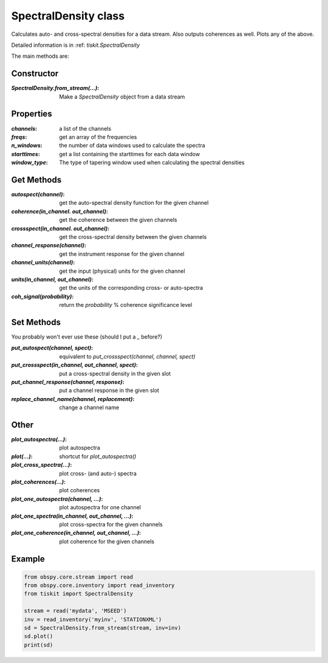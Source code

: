SpectralDensity class
=======================

Calculates auto- and cross-spectral densities for a data stream.
Also outputs coherences as well.  Plots any of the above.   

Detailed information is in :ref: `tiskit.SpectralDensity`

The main methods are:

Constructor
---------------------

:`SpectralDensity.from_stream(...)`: Make a `SpectralDensity` object from a data stream

Properties
---------------------

:`channels`: a list of the channels
:`freqs`: get an array of the frequencies
:`n_windows`: the number of data windows used to calculate the spectra
:`starttimes`: get a list containing the starttimes for each data window
:`window_type`: The type of tapering window used when calculating the spectral densities


Get Methods
---------------------

:`autospect(channel)`: get the auto-spectral density function for the given channel
:`coherence(in_channel. out_channel)`: get the coherence between the given channels
:`crossspect(in_channel. out_channel)`: get the cross-spectral density between the given channels
:`channel_response(channel)`: get the instrument response for the given channel
:`channel_units(channel)`: get the input (physical) units for the given channel
:`units(in_channel, out_channel)`: get the units of the corresponding cross- or auto-spectra
:`coh_signal(probability)`: return the *probability* % coherence significance level

Set Methods
---------------------

You probably won't ever use these (should I put a `_` before?)

:`put_autospect(channel, spect)`: equivalent to `put_crossspect(channel, channel, spect)`
:`put_crossspect(in_channel, out_channel, spect)`: put a cross-spectral density in the given slot
:`put_channel_response(channel, response)`: put a channel response in the given slot
:`replace_channel_name(channel, replacement)`: change a channel name

Other
---------------------

:`plot_autospectra(...)`: plot autospectra
:`plot(...)`: shortcut for `plot_autospectra()`
:`plot_cross_spectra(...)`: plot cross- (and auto-) spectra
:`plot_coherences(...)`: plot coherences
:`plot_one_autospectra(channel, ...)`: plot autospectra for one channel
:`plot_one_spectra(in_channel, out_channel, ...)`: plot cross-spectra for the given channels
:`plot_one_coherence(in_channel, out_channel, ...)`: plot coherence for the given channels

Example
---------------------

.. code-block:: python

  from obspy.core.stream import read
  from obspy.core.inventory import read_inventory
  from tiskit import SpectralDensity
  
  stream = read('mydata', 'MSEED')
  inv = read_inventory('myinv', 'STATIONXML')
  sd = SpectralDensity.from_stream(stream, inv=inv)
  sd.plot()
  print(sd)
